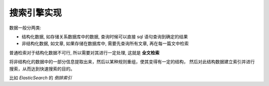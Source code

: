 ==============================
搜索引擎实现
==============================


.. post:: 2023-02-20 22:06:49
  :tags:
  :category: 杂乱无章
  :author: YanQue
  :location: CD
  :language: zh-cn


数据一般分两类:

- 结构化数据, 如存储关系数据库中的数据, 查询时候可以直接 sql 语句查询到确定的结果
- 非结构化数据, 如文章, 如果存储在数据库中, 需要先查询所有文章, 再在每一篇文中检索

普通检索对于结构化数据不可行, 所以需要对其进行一定处理, 这就是 **全文检索**

将非结构化的数据中的一部分信息提取出来，然后以某种规则重组，使其变得有一定的结构，
然后对此结构数据建立索引并进行搜索，从而达到快速搜索的目的。

比如 `ElasticSearch` 的 `倒排索引`




